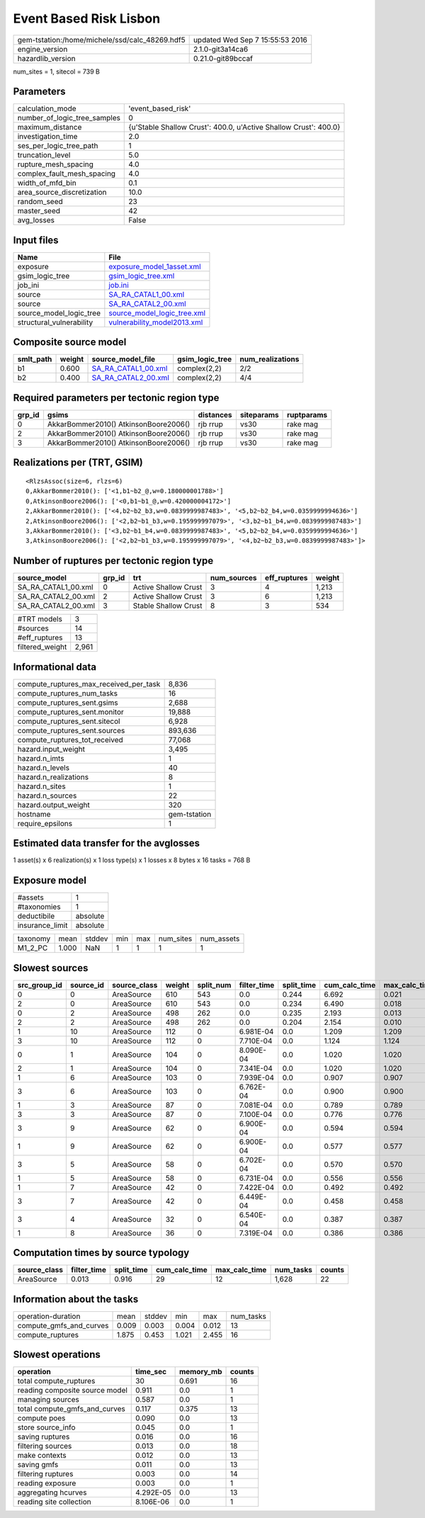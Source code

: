 Event Based Risk Lisbon
=======================

============================================== ================================
gem-tstation:/home/michele/ssd/calc_48269.hdf5 updated Wed Sep  7 15:55:53 2016
engine_version                                 2.1.0-git3a14ca6                
hazardlib_version                              0.21.0-git89bccaf               
============================================== ================================

num_sites = 1, sitecol = 739 B

Parameters
----------
============================ ================================================================
calculation_mode             'event_based_risk'                                              
number_of_logic_tree_samples 0                                                               
maximum_distance             {u'Stable Shallow Crust': 400.0, u'Active Shallow Crust': 400.0}
investigation_time           2.0                                                             
ses_per_logic_tree_path      1                                                               
truncation_level             5.0                                                             
rupture_mesh_spacing         4.0                                                             
complex_fault_mesh_spacing   4.0                                                             
width_of_mfd_bin             0.1                                                             
area_source_discretization   10.0                                                            
random_seed                  23                                                              
master_seed                  42                                                              
avg_losses                   False                                                           
============================ ================================================================

Input files
-----------
======================== ============================================================
Name                     File                                                        
======================== ============================================================
exposure                 `exposure_model_1asset.xml <exposure_model_1asset.xml>`_    
gsim_logic_tree          `gsim_logic_tree.xml <gsim_logic_tree.xml>`_                
job_ini                  `job.ini <job.ini>`_                                        
source                   `SA_RA_CATAL1_00.xml <SA_RA_CATAL1_00.xml>`_                
source                   `SA_RA_CATAL2_00.xml <SA_RA_CATAL2_00.xml>`_                
source_model_logic_tree  `source_model_logic_tree.xml <source_model_logic_tree.xml>`_
structural_vulnerability `vulnerability_model2013.xml <vulnerability_model2013.xml>`_
======================== ============================================================

Composite source model
----------------------
========= ====== ============================================ =============== ================
smlt_path weight source_model_file                            gsim_logic_tree num_realizations
========= ====== ============================================ =============== ================
b1        0.600  `SA_RA_CATAL1_00.xml <SA_RA_CATAL1_00.xml>`_ complex(2,2)    2/2             
b2        0.400  `SA_RA_CATAL2_00.xml <SA_RA_CATAL2_00.xml>`_ complex(2,2)    4/4             
========= ====== ============================================ =============== ================

Required parameters per tectonic region type
--------------------------------------------
====== ===================================== ========= ========== ==========
grp_id gsims                                 distances siteparams ruptparams
====== ===================================== ========= ========== ==========
0      AkkarBommer2010() AtkinsonBoore2006() rjb rrup  vs30       rake mag  
2      AkkarBommer2010() AtkinsonBoore2006() rjb rrup  vs30       rake mag  
3      AkkarBommer2010() AtkinsonBoore2006() rjb rrup  vs30       rake mag  
====== ===================================== ========= ========== ==========

Realizations per (TRT, GSIM)
----------------------------

::

  <RlzsAssoc(size=6, rlzs=6)
  0,AkkarBommer2010(): ['<1,b1~b2_@,w=0.180000001788>']
  0,AtkinsonBoore2006(): ['<0,b1~b1_@,w=0.420000004172>']
  2,AkkarBommer2010(): ['<4,b2~b2_b3,w=0.0839999987483>', '<5,b2~b2_b4,w=0.0359999994636>']
  2,AtkinsonBoore2006(): ['<2,b2~b1_b3,w=0.195999997079>', '<3,b2~b1_b4,w=0.0839999987483>']
  3,AkkarBommer2010(): ['<3,b2~b1_b4,w=0.0839999987483>', '<5,b2~b2_b4,w=0.0359999994636>']
  3,AtkinsonBoore2006(): ['<2,b2~b1_b3,w=0.195999997079>', '<4,b2~b2_b3,w=0.0839999987483>']>

Number of ruptures per tectonic region type
-------------------------------------------
=================== ====== ==================== =========== ============ ======
source_model        grp_id trt                  num_sources eff_ruptures weight
=================== ====== ==================== =========== ============ ======
SA_RA_CATAL1_00.xml 0      Active Shallow Crust 3           4            1,213 
SA_RA_CATAL2_00.xml 2      Active Shallow Crust 3           6            1,213 
SA_RA_CATAL2_00.xml 3      Stable Shallow Crust 8           3            534   
=================== ====== ==================== =========== ============ ======

=============== =====
#TRT models     3    
#sources        14   
#eff_ruptures   13   
filtered_weight 2,961
=============== =====

Informational data
------------------
====================================== ============
compute_ruptures_max_received_per_task 8,836       
compute_ruptures_num_tasks             16          
compute_ruptures_sent.gsims            2,688       
compute_ruptures_sent.monitor          19,888      
compute_ruptures_sent.sitecol          6,928       
compute_ruptures_sent.sources          893,636     
compute_ruptures_tot_received          77,068      
hazard.input_weight                    3,495       
hazard.n_imts                          1           
hazard.n_levels                        40          
hazard.n_realizations                  8           
hazard.n_sites                         1           
hazard.n_sources                       22          
hazard.output_weight                   320         
hostname                               gem-tstation
require_epsilons                       1           
====================================== ============

Estimated data transfer for the avglosses
-----------------------------------------
1 asset(s) x 6 realization(s) x 1 loss type(s) x 1 losses x 8 bytes x 16 tasks = 768 B

Exposure model
--------------
=============== ========
#assets         1       
#taxonomies     1       
deductibile     absolute
insurance_limit absolute
=============== ========

======== ===== ====== === === ========= ==========
taxonomy mean  stddev min max num_sites num_assets
M1_2_PC  1.000 NaN    1   1   1         1         
======== ===== ====== === === ========= ==========

Slowest sources
---------------
============ ========= ============ ====== ========= =========== ========== ============= ============= =========
src_group_id source_id source_class weight split_num filter_time split_time cum_calc_time max_calc_time num_tasks
============ ========= ============ ====== ========= =========== ========== ============= ============= =========
0            0         AreaSource   610    543       0.0         0.244      6.692         0.021         543      
2            0         AreaSource   610    543       0.0         0.234      6.490         0.018         543      
0            2         AreaSource   498    262       0.0         0.235      2.193         0.013         262      
2            2         AreaSource   498    262       0.0         0.204      2.154         0.010         262      
1            10        AreaSource   112    0         6.981E-04   0.0        1.209         1.209         1        
3            10        AreaSource   112    0         7.710E-04   0.0        1.124         1.124         1        
0            1         AreaSource   104    0         8.090E-04   0.0        1.020         1.020         1        
2            1         AreaSource   104    0         7.341E-04   0.0        1.020         1.020         1        
1            6         AreaSource   103    0         7.939E-04   0.0        0.907         0.907         1        
3            6         AreaSource   103    0         6.762E-04   0.0        0.900         0.900         1        
1            3         AreaSource   87     0         7.081E-04   0.0        0.789         0.789         1        
3            3         AreaSource   87     0         7.100E-04   0.0        0.776         0.776         1        
3            9         AreaSource   62     0         6.900E-04   0.0        0.594         0.594         1        
1            9         AreaSource   62     0         6.900E-04   0.0        0.577         0.577         1        
3            5         AreaSource   58     0         6.702E-04   0.0        0.570         0.570         1        
1            5         AreaSource   58     0         6.731E-04   0.0        0.556         0.556         1        
1            7         AreaSource   42     0         7.422E-04   0.0        0.492         0.492         1        
3            7         AreaSource   42     0         6.449E-04   0.0        0.458         0.458         1        
3            4         AreaSource   32     0         6.540E-04   0.0        0.387         0.387         1        
1            8         AreaSource   36     0         7.319E-04   0.0        0.386         0.386         1        
============ ========= ============ ====== ========= =========== ========== ============= ============= =========

Computation times by source typology
------------------------------------
============ =========== ========== ============= ============= ========= ======
source_class filter_time split_time cum_calc_time max_calc_time num_tasks counts
============ =========== ========== ============= ============= ========= ======
AreaSource   0.013       0.916      29            12            1,628     22    
============ =========== ========== ============= ============= ========= ======

Information about the tasks
---------------------------
======================= ===== ====== ===== ===== =========
operation-duration      mean  stddev min   max   num_tasks
compute_gmfs_and_curves 0.009 0.003  0.004 0.012 13       
compute_ruptures        1.875 0.453  1.021 2.455 16       
======================= ===== ====== ===== ===== =========

Slowest operations
------------------
============================== ========= ========= ======
operation                      time_sec  memory_mb counts
============================== ========= ========= ======
total compute_ruptures         30        0.691     16    
reading composite source model 0.911     0.0       1     
managing sources               0.587     0.0       1     
total compute_gmfs_and_curves  0.117     0.375     13    
compute poes                   0.090     0.0       13    
store source_info              0.045     0.0       1     
saving ruptures                0.016     0.0       16    
filtering sources              0.013     0.0       18    
make contexts                  0.012     0.0       13    
saving gmfs                    0.011     0.0       13    
filtering ruptures             0.003     0.0       14    
reading exposure               0.003     0.0       1     
aggregating hcurves            4.292E-05 0.0       13    
reading site collection        8.106E-06 0.0       1     
============================== ========= ========= ======